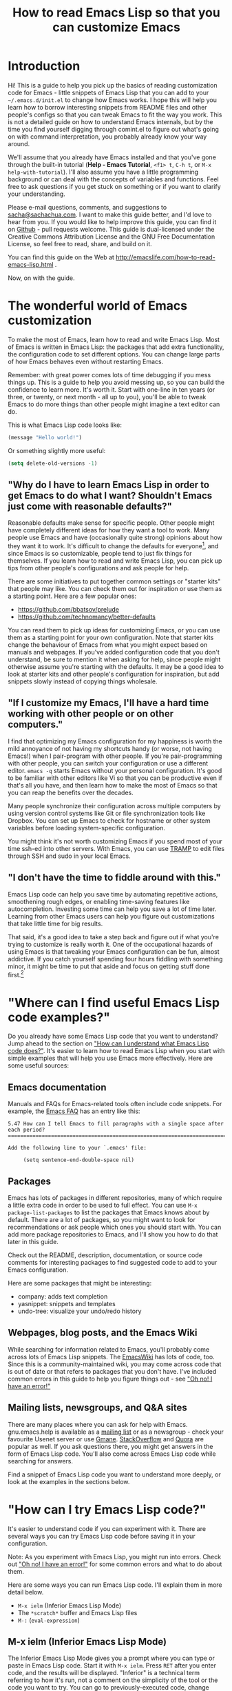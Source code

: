 #+TITLE: How to read Emacs Lisp so that you can customize Emacs
#+OPTIONS: toc:t

* Introduction

Hi! This is a guide to help you pick up the basics of reading
customization code for Emacs - little snippets of Emacs Lisp that you
can add to your =~/.emacs.d/init.el= to change how Emacs works. I hope
this will help you learn how to borrow interesting snippets from
README files and other people's configs so that you can tweak Emacs to
fit the way you work. This is not a detailed guide on how to
understand Emacs internals, but by the time you find yourself digging
through comint.el to figure out what's going on with command
interpretation, you probably already know your way around.

We'll assume that you already have Emacs installed and that you've
gone through the built-in tutorial (*Help - Emacs Tutorial*, =<f1> t=,
=C-h t=, or =M-x help-with-tutorial=). I'll also assume you have a
little programming background or can deal with the concepts of
variables and functions. Feel free to ask questions if you get stuck
on something or if you want to clarify your understanding.

Please e-mail questions, comments, and suggestions to
[[mailto:sacha@sachachua.com][sacha@sachachua.com]]. I want to make this guide better, and I'd love to
hear from you. If you would like to help improve this guide, you can
find it on [[https://github.com/sachac/emacs-notes/blob/gh-pages/how-to-read-emacs-lisp.org][Github]] - pull requests welcome. This guide is dual-licensed
under the Creative Commons Attribution License and the GNU Free
Documentation License, so feel free to read, share, and build on it.

You can find this guide on the Web at http://emacslife.com/how-to-read-emacs-lisp.html .

Now, on with the guide.

* The wonderful world of Emacs customization

To make the most of Emacs, learn how to read and write Emacs Lisp.
Most of Emacs is written in Emacs Lisp: the packages that add extra
functionality, the configuration code to set different options. You
can change large parts of how Emacs behaves even without restarting
Emacs.

Remember: with great power comes lots of time debugging if you mess
things up. This is a guide to help you avoid messing up, so you can
build the confidence to learn more. It's worth it. Start with one-line
in ten years (or three, or twenty, or next month - all up to you),
you'll be able to tweak Emacs to do more things than other people
might imagine a text editor can do.

This is what Emacs Lisp code looks like:

#+begin_src emacs-lisp
(message "Hello world!")
#+end_src

Or something slightly more useful:

#+begin_src emacs-lisp
(setq delete-old-versions -1)
#+end_src

** "Why do I have to learn Emacs Lisp in order to get Emacs to do what I want? Shouldn't Emacs just come with reasonable defaults?"

Reasonable defaults make sense for specific people. Other people might
have completely different ideas for how they want a tool to work.
Many people use Emacs and have (occasionally quite strong)
opinions about how they want it to work. It's difficult to change the defaults for everyone[fn:: https://xkcd.com/1172/], and since Emacs is so customizable, people tend to just fix things for themselves. If you learn how to read and write Emacs Lisp, you can pick up tips from other people's configurations and ask people for help.

There are some initiatives to put together common settings or "starter
kits" that people may like. You can check them out for inspiration or
use them as a starting point. Here are a few popular ones:
- https://github.com/bbatsov/prelude
- https://github.com/technomancy/better-defaults

You can read them to pick up ideas for customizing Emacs, or you can
use them as a starting point for your own configuration. Note that
starter kits change the behaviour of Emacs from what you might expect
based on manuals and webpages. If you've added configuration code that
you don't understand, be sure to mention it when asking for help,
since people might otherwise assume you're starting with the defaults.
It may be a good idea to look at starter kits and other people's
configuration for inspiration, but add snippets slowly instead of
copying things wholesale.

** "If I customize my Emacs, I'll have a hard time working with other people or on other computers."

I find that optimizing my Emacs configuration for my happiness is
worth the mild annoyance of not having my shortcuts handy (or worse,
not having Emacs!) when I pair-program with other people. If you're
pair-programming with other people, you can switch your configuration
or use a different editor. =emacs -q= starts Emacs without your
personal configuration. It's good to be familiar with other editors
like Vi so that you can be productive even if that's all you have, and
then learn how to make the most of Emacs so that you can reap the
benefits over the decades.

Many people synchronize their configuration across multiple computers
by using version control systems like Git or file synchronization
tools like Dropbox. You can set up Emacs to check for hostname or
other system variables before loading system-specific configuration.

You might think it's not worth customizing Emacs if you spend most of
your time ssh-ed into other servers. With Emacs, you can use [[http://www.gnu.org/software/tramp/][TRAMP]] to
edit files through SSH and sudo in your local Emacs.

** "I don't have the time to fiddle around with this."

Emacs Lisp code can help you save time by automating repetitive
actions, smoothening rough edges, or enabling time-saving features
like autocompletion. Investing some time can help you save a lot of
time later. Learning from other Emacs users can help you figure out
customizations that take little time for big results.

That said, it's a good idea to take a step back and figure out if what
you're trying to customize is really worth it. One of the occupational
hazards of using Emacs is that tweaking your Emacs configuration can
be fun, almost addictive. If you catch yourself spending four hours
fiddling with something minor, it might be time to put that aside and
focus on getting stuff done first.[fn:: Is it worth the time -
http://xkcd.com/1205/]

* "Where can I find useful Emacs Lisp code examples?"

Do you already have some Emacs Lisp code that you want to understand?
Jump ahead to the section on [[understanding-lisp]["How can I understand what Emacs Lisp code does?"]]. It's easier to learn how to read Emacs Lisp when you start
with simple examples that will help you use Emacs more effectively.
Here are some useful sources:

** Emacs documentation

Manuals and FAQs for Emacs-related tools often include code snippets. For example, the [[https://www.gnu.org/software/emacs/manual/efaq.html][Emacs FAQ]] has an entry like this:

#+begin_example
5.47 How can I tell Emacs to fill paragraphs with a single space after each period?
===================================================================================

Add the following line to your `.emacs' file:

     (setq sentence-end-double-space nil)
#+end_example

** Packages

Emacs has lots of packages in different repositories, many of which
require a little extra code in order to be used to full effect. You
can use =M-x package-list-packages= to list the packages that Emacs
knows about by default. There are a lot of packages, so you might want
to look for recommendations or ask people which ones you should start
with. You can add more package repositories to Emacs, and I'll show
you how to do that later in this guide.

Check out the README, description, documentation, or source code
comments for interesting packages to find suggested code to add to
your Emacs configuration.

Here are some packages that might be interesting:
- company: adds text completion
- yasnippet: snippets and templates
- undo-tree: visualize your undo/redo history

** Webpages, blog posts, and the Emacs Wiki

While searching for information related to Emacs, you'll probably come across lots of Emacs Lisp snippets. The [[http://www.emacswiki.org/][EmacsWiki]] has lots of code, too. Since this is a community-maintained wiki, you may come across code that is out of date or that refers to packages that you don't have. I've included common errors in this guide to help you figure things out - see [[errors]["Oh no! I have an error!"]]

** Mailing lists, newsgroups, and Q&A sites

There are many places where you can ask for help with Emacs. gnu.emacs.help is available as a [[https://lists.gnu.org/mailman/listinfo/help-gnu-emacs][mailing list]] or as a newsgroup - check your favourite Usenet server or use [[http://dir.gmane.org/gmane.emacs.help][Gmane]]. [[http://stackoverflow.com/questions/tagged/emacs][StackOverflow]] and [[http://www.quora.com/Emacs][Quora]] are popular as well. If you ask questions there, you might get answers in the form of Emacs Lisp code. You'll also come across Emacs Lisp code while searching for answers.

Find a snippet of Emacs Lisp code you want to understand more deeply, or look at the examples in the sections below.

* "How can I try Emacs Lisp code?"

It's easier to understand code if you can experiment with it. There are several ways you can try Emacs Lisp code before saving it in your configuration.

Note: As you experiment with Emacs Lisp, you might run into errors. Check out [[errors]["Oh no! I have an error!"]] for some common errors and what to do about them.

Here are some ways you can run Emacs Lisp code. I'll explain them in more detail below.
- =M-x ielm= (Inferior Emacs Lisp Mode)
- The =*scratch*= buffer and Emacs Lisp files
- =M-:= (=eval-expression=)

** M-x ielm (Inferior Emacs Lisp Mode)

The Inferior Emacs Lisp Mode gives you a prompt where you can type or paste in Emacs Lisp code. Start it with =M-x ielm=. Press =RET= after you enter code, and the results will be displayed. "Inferior" is a technical term referring to how it's run, not a comment on the simplicity of the tool or the code you want to try. You can go to previously-executed code, change things, and press =RET= to run (or "evaluate") it again.

If you're copying or typing code, make sure your parentheses are all matched - every =(= should have a =)=. IELM won't run the code unless it sees the closing parenthesis. So the following code is incomplete:

#+begin_src emacs-lisp :eval no
(message "Hello
#+end_src

but this will work:

#+begin_src emacs-lisp :eval no
(message "Hello world")
#+end_src

** The =*scratch*= buffer and Emacs Lisp =.el= files

When Emacs starts, it creates a buffer called =*scratch*= with the following contents:

#+begin_src emacs-lisp
;; This buffer is for notes you don't want to save, and for Lisp evaluation.
;; If you want to create a file, visit that file with C-x C-f,
;; then enter the text in that file's own buffer.

#+end_src

You can add code to the end.

#+begin_src emacs-lisp
;; This buffer is for notes you don't want to save, and for Lisp evaluation.
;; If you want to create a file, visit that file with C-x C-f,
;; then enter the text in that file's own buffer.

(message "Hello world")
#+end_src

Note: =;= is the comment character. Anything after the comment character is considered part of the comment. Make sure you add your code on a new line, not in the comment.

To run code ("evaluate" it, in Emacs terms), you can use the following commands based on what you want to run:
- =M-x eval-buffer= runs all the code in the current file or buffer.
- =M-x eval-region= runs the selected code. You can select code by using the mouse or by typing =C-SPC= to mark the start of the region and moving to the next.
- =C-x C-e= (=eval-last-sexp=) runs the expression (S-expression, or sexp) before the cursor. NOTE: Your cursor should be after the closing parenthesis, not on it.

In the =*scratch*= buffer, you can also press =C-j= (=eval-print-last-sexp=) after an expression in order to evaluate it and display the results in the buffer.

The =*scratch*= buffer is not automatically saved. If you would like to save your code for future use, you can create a file with an =.el= ending. =el= stands for Emacs Lisp, and Emacs will open these files in Emacs Lisp mode.

** M-: (eval-expression)

If you want to quickly try an expression, you can use =M-:= (=eval-expression=). To see any results it displayed, you can switch to the =*Messages*= buffer.
** C-x C-e (eval-last-sexp)

=C-x C-e= (=eval-last-sexp=) runs the expression (S-expression, or
sexp) before the cursor. NOTE: Your cursor should be after the closing
parenthesis, not on it. =C-x C-e= (=eval-last-sexp=) works in lots of
buffers, not just in Emacs Lisp ones. You can use it to quickly try
expressions while reading manual pages or other documentation.

** If you want that code to run every time you start Emacs...

... *then* add it to your =~/.emacs.d/init.el= file. You can generally
add new code at the end. If the code has something to do with
=add-to-list= and =load-path=, it might be good to add it to the
beginning instead.

Note: The Emacs configuration file used to be =~/.emacs=, and most
webpages refer to that. =~/.emacs= still works - in fact, if you have
that, it may stop Emacs from loading =~/.emacs.d/init.el=. On the
other hand, if you use =~/.emacs.d/init.el= (and move your =~/.emacs=
code to that file instead), then you have one less hidden file in your
home directory (=~=). If you're adding code to your config and it's
not getting loaded, make sure you have either =~/.emacs= or
=~/.emacs.d/init.el=, but not both.

* "How can I understand what Emacs Lisp code does?"
<<understanding-lisp>>

** The important part is at the beginning

In math, operators like + and * go between the numbers they will work on.
In Emacs Lisp, the operator (or the "function") is at the start of the expression, followed by the things it's going to operate on ("arguments").

Here's how to calculate (1 + 2) * 3 in Emacs Lisp. Note that the multiplication is surrounded by parentheses, even if we usually leave out the parentheses in math. That's because in Emacs Lisp, all function calls have their own set of parentheses.

#+begin_src emacs-lisp
(* (+ 1 2) 3)
#+end_src

Let's take a closer look:

#+begin_example
( ( 1 + 2 ) * 3 )    Math expression
( * ( + 1 2 ) 3 )    Emacs Lisp expression
#+end_example	 	 	

file:images/math-to-emacs-lisp.png

See how the operators are at the beginning of whatever they're working
on, and the parentheses enclose everything that's related to that
operator? 

Understanding this will let you read code like:

#+begin_src emacs-lisp
(global-hl-line-mode)  
#+end_src

This calls the =global-hl-line-mode= function, which highlights the current line. 

#+begin_src emacs-lisp
(show-paren-mode)
#+end_src

This calls the =show-paren-mode= function, which shows matching parentheses when your cursor is after them.

#+begin_src emacs-lisp
(blink-cursor-mode -1)
#+end_src

This calls the =blink-cursor-mode= function with =-1= as the argument, which turns blinking cursors off.

#+begin_src emacs-lisp
(find-file "~/todo.org")
#+end_src

This calls the =find-file= function with =todo.org= file in your home directory. It opens the file, creating it if it doesn't exist yet.

#+begin_src emacs-lisp
(turn-on-eldoc-mode)
#+end_src

This turns on =eldoc-mode=, which displays the argument list for the current function. You can move your point around to see documentation for other functions.

#+begin_src emacs-lisp
(setq visible-bell t)
#+end_src

This turns off beeping. Instead, when Emacs runs into an error, it will flash the title bar or screen.

#+begin_src emacs-lisp
(setq column-number-mode t)
#+end_src

This turns on the display of the column number in the modeline.

#+begin_src emacs-lisp
(add-hook 'emacs-lisp-mode-hook 'turn-on-eldoc-mode)
#+end_src

This turns on =eldoc-mode= when a buffer is switched to Emacs Lisp mode. You'll learn more about why some things have ' and some don't in the section on [[quoting][When something is quoted, it's taken literally]].

** "How can I learn more about functions?"

The symbol after =(= is usually a function name, unless it's part of a
list. You'll learn how to recognize lists later. 

To find out if something is a function, what it does, what arguments
it takes, and if it has any keyboard shortcuts, use the =<f1> f=
(=describe-function=) command. Give it the function name. For example,
=<f1> f add-hook= will show you the documentation for =add-hook=, and
=<f1> f show-paren-mode= will show you the documentation for that.

The documentation for =show-paren-mode= starts with "show-paren-mode
is an interactive autoloaded Lisp function". Interactive functions can
be called with =M-x=. Read the description of the function to learn
more about arguments that you can pass to change its behavior. If it
mentions a prefix argument, that means that you can change its
behaviour by typing =C-u= before you call the function.

Use =<f1> f= (=describe-function=) to learn more about the following functions:
| =describe-function= | Yes, this is also a function! The documentation will give you alternative keyboard shortcuts such as =C-h f=. |
| =find-file=         | You can use this to open specific files. See the function description to learn how to use this with remote files. |

** "How can I learn more about variables?"

Like the way you can use =<f1> f= (=describe-function=) to learn more about a function, you can use =<f1> v= (=describe-variable=) to learn more about a variable by name. For example, use =<f1> v= to look up =visible-bell=. 

To make it easier for you to customize Emacs without writing Emacs Lisp code, many variables give you an interface for setting the variable. If you use =describe-variable= to look up the definition, you'll often see a line like "You can *customize* this variable." Click on the *customize* link in the documentation or move your point to it and press RET. You can change the value there and try it temporarily, or you can save it to your configuration. The Customize interface is good for exploring, but because the code that it generates can difficult to read or share, many people skip it and use Emacs Lisp code instead.

** Some things are taken literally
<<quoting>>

One of the examples from the section on [[Functions are at the beginning of the expression, and expressions are enclosed in parentheses][functions]] was this:

#+begin_src emacs-lisp
(add-hook 'emacs-lisp-mode-hook 'turn-on-eldoc-mode)
#+end_src

=add-hook= is a function. '=emacs-lisp-mode-hook= and '=turn-on-eldoc-mode= are symbols. =emacs-lisp-mode-hook= is a variable that contains a list of functions to run, and =turn-on-eldoc-mode= is a function that we're adding to that list.

The single quote means take it literally - treat it as the name of something. If you remove the quote from =emacs-lisp-mode-hook=, Emacs will look up the value in that variable and use that as the name of the variable to actually set, and you'll probably get an error.

Here's another example:

#+begin_src emacs-lisp
(fset 'yes-or-no-p 'y-or-n-p)
#+end_src

This calls the =fset= function, which sets the function definition of =yes-or-no-p= to the function =y-or-n-p=. In short, it changes the "yes" or "no" prompts to "y" or "n", which can be convenient.

Not everything is quoted. You'll often see lines like this in Emacs configuration files:

#+begin_src emacs-lisp
(setq delete-old-versions -1)
#+end_src

=setq= stands for "set quoted". This is actually the same code as =(set 'delete-old-versions -1)= or =(set (quote delete-old-versions) -1)=, but 
=setq= is shorter, so it's more common.

This can be confusing. When you're starting out, copy code carefully. If there's a single quote, make sure there's a single quote in your copy. If there isn't, skip it.

** Lists and lists and lists of lists

You can set the value of a variable to multiple things. In Emacs configuration files, you'll often see ' used for lists. For example,

#+begin_src emacs-lisp
(setq diff-switches '("-b" "-u"))
#+end_src

sets the options for the =diff= command to a list containing two items, =-b= and =-u=. Quoting the list creates a list and quotes all the content in it as needed. You can create lists with the =list= function instead. The code above is the same as:

#+begin_src emacs-lisp
(setq diff-switches (list "-b" "-u"))
#+end_src

The code above sets the value of the variable to a list, ignoring any previous values it had. 

<<load-path>>
Most of the time, though, you want to add to a list instead of
completely replacing it. You'll often see something like this in
people's configuration files:

#+begin_src emacs-lisp
(add-to-list 'load-path "~/elisp")
#+end_src

This adds the =~/elisp= directory to the beginning of the list of directories that Emacs checks when loading libraries. If the directory is already in the list, =add-to-list= does nothing.

<<package-archives>>
Some lists use the dot notation. This depends on what's expected by the function that uses the list. For example:

#+begin_src emacs-lisp
(add-to-list 'package-archives '("melpa" . "http://melpa.milkbox.net/packages/"))
#+end_src

This calls the =add-to-list= function with two arguments. The first argument ('=package-archives=) specifies the list to add an item to, and the second argument ('=("melpa" . "http://melpa.milkbox.net/packages/")=) is the data to add. The dot notation =(a . b)= shows that this is a *cons cell*, which always has two parts: the *car* and the *cdr*. To understand the difference between cons cells and other lists, you need to know how lists are constructed.

A cons cell looks like this:

#+begin_example
       car              cdr
+----------------+----------------+
|                |                |
|       a        |       b        |
|                |                |
+----------------+----------------+
#+end_example

A list like '=("-b" "-u")= is made up of several cons cells.

#+begin_example
       car              cdr                         car             cdr
+----------------+----------------+         +----------------+----------------+
|                |                |         |                |                |
|      -b        |       ------------------>|       -u       |                |
|                |                |         |                |                |
+----------------+----------------+         +----------------+----------------+
#+end_example

In Emacs Lisp, '=("-b" "-u")= is equivalent to =(cons "-b" (cons "-u" nil))=, and it's not the same as =(cons "-b" "-u")=. That's why you have to be careful about whether something uses dots or not. A good way to find out is by reading other people's configuration and seeing how they use that variable.

Because lists are made up of cons cells, you'll sometimes see people add to lists like this:

#+begin_src emacs-lisp
(setq load-path (cons "~/elisp" load-path))
#+end_src

This adds =~/elisp= to the beginning of the =load-path= list. It does this by using =cons= to create a new cons cell that has =~/elisp= at the beginning and a pointer to the rest of the values in =load-path=, and then storing that in =load-path=.

Lists can also contain lists. For example, here's some code that saves backup files (the ones that end in =~=) to =~/.emacs.d/backups=.

#+begin_src emacs-lisp
(setq backup-directory-alist '(("." . "~/.emacs.d/backups")))
#+end_src

This is how the second argument breaks down:

#+begin_example
( ;; a list with one item
 ("." . "~/.emacs.d/backups") ;; a cons cell with a car of "." and a cdr of "~/.emacs.d/backups"
)
#+end_example

If you want to learn more about cons cells, see the [[http://www.gnu.org/software/emacs/manual/html_node/elisp/Box-Diagrams.html#Box-Diagrams][Emacs Lisp Reference]].

Advanced: Backquotes or backticks (=`=) are special. They quote the expression that follows them, but they also allow you to substitute values or evaluate expressions. Backquotes are useful for more complex structures or when you're working with macros. They do basically the same thing as ' for lists, but anything preceded by a comma (,) is evaluated. They're less common, but if you do come across them, note that =`= is not the same as '. See the [[http://www.gnu.org/software/emacs/manual/html_node/elisp/Backquote.html][Emacs Lisp Reference]] for more information.

** Keyboard shortcuts

The default keyboard shortcuts (or "keybindings") can be difficult to
remember, and many useful functions don't have any keyboard shortcuts
at all. People often reassign keys to other functions in their
configuration files. There are different ways to assign keys depending
on where you want the keybinding to be available.

*** Setting keybindings in all buffers

You can assign a key to a function globally, which means that it will be available if there are no mode maps or local keybindings that override it. Mode maps are set by major modes like =emacs-lisp-mode= or minor modes like =auto-fill-mode=. This is usually done with =global-set-key=, although sometimes you'll see it done with =define-key= and =global-map=. 

Here are some examples.

#+begin_src emacs-lisp
(global-set-key (kbd "RET") 'newline-and-indent)
#+end_src

This redefines the Return key (or the Enter key) so that it calls the =newline-and-indent= function by default. 

#+begin_src emacs-lisp
(global-set-key (kbd "C-+") 'text-scale-increase)
(global-set-key (kbd "C--") 'text-scale-decrease)
#+end_src

These set =C-+= (=Ctrl= and =<plus>=) and =C--= (=Ctrl= and =<minus>=) to increase and decrease the font size.

If you want to set a keyboard shortcut only in particular modes or types of files, jump ahead to [[mode-keys][Setting keybindings in a particular mode]].

*** What does =kbd= do? How can I figure out which key it sets?

If you've gone through the Emacs Tutorial (*Help - Emacs Tutorial* or =F1 t=), you'll be familiar with many of the conventions used for writing keyboard shortcuts. =C-= stands for the =Ctrl= key, =M-= stands for the =Meta= key (which is probably =Alt= or =Option= on your keyboard). There are other prefixes as well. =S-= is for Shift, =H-= is for =Hyper=, and =s-= is for =Super=. Some people use operating system tools (such as =setxkbmap= for Linux) to change keys on their keyboard to =Super= or =Hyper= in order to enable even more keyboard shortcuts.

Uppercase or lowercase depends on the character in the shortcut. =C-x= means =Control= + =x=, while =C-X= is actually =Control= + =Shift= + =X=. You can also specify shift by adding =S-=, so =C-X= and =C-S-x= are the same.

In addition, there are some special characters: =RET=, =SPC=, =TAB=, and =ESC= must be written in uppercase to mean the special keys they refer to. (There's also =LFD= and =NUL=, but you're probably not going to encounter those as often.) You can use angle brackets to refer to some other keys, like =<return>=, =<up>=, =<down>=, =<left>=, =<right>=. Function keys are written like this: =<f1>=. 

There are different ways to specify the key. Many people use =(kbd ...)= because it makes bindings easy to read.

#+begin_src emacs-lisp
(global-set-key (kbd "M-/") 'hippie-expand)
#+end_src

This is the same as 
#+begin_src emacs-lisp
(global-set-key "\M-/" 'hippie-expand)
#+end_src
or
#+begin_src emacs-lisp
(global-set-key [?\M-/] 'hippie-expand)
#+end_src

You can use =^= to mean =Control=, so
#+begin_src emacs-lisp
(global-set-key (kbd "C-s") 'isearch-forward-regexp)
#+end_src
is the same as 
#+begin_src emacs-lisp
(global-set-key (kbd "^s") 'isearch-forward-regexp)
#+end_src
but =C-= is probably easier to read.

When using =kbd=, whitespace doesn't usually matter, but it's easier to read if you use space to separate the keys to type. For more information about the syntax used by =kbd=, see =F1 f= (=describe-function=) for =kbd=, then follow the link to the documentation for =edmacro-mode=.

*** Multi-key shortcuts

You can set up keybindings that use more than one key combination. This is a popular technique since you can only have so many short keybindings. For example, the following code changes =C-x C-b= to call =ibuffer=.

#+begin_src emacs-lisp
(global-set-key (kbd "C-x C-b") 'ibuffer)
#+end_src

You don't have to start with =C-c= or =C-x=. Consider using one of your function keys like =<f9>= as the start of your keyboard shortcuts. Then you can create shortcuts that don't involve using =Ctrl=, =Alt=, or other modifier keys.

#+begin_src emacs-lisp
(global-set-key (kbd "<f9> b") 'ibuffer)
#+end_src

*** "Key sequence ____ starts with non-prefix key ___"

If you want to create a multi-key shortcut, the preceding keys must not be assigned to functions. That is, if you want =M-t l= to call =transpose-lines=, you'll need to get rid of =M-t='s default binding to =transpose-words= first. To unset a key, bind it to =nil=. Here's an example that also includes a few handy shortcuts:

#+begin_src emacs-lisp
(global-set-key (kbd "M-t") nil) ;; Remove the old keybinding
(global-set-key (kbd "M-t l") 'transpose-lines)
(global-set-key (kbd "M-t w") 'transpose-words)
(global-set-key (kbd "M-t t") 'transpose-words)
(global-set-key (kbd "M-t M-t") 'transpose-words)
(global-set-key (kbd "M-t s") 'transpose-sexps)
#+end_src

The example above has three bindings for =transpose-words=. =M-t w= uses the mnemonic of *t*ranspose *w*ords. =M-t t= is similar to the original binding for =transpose-words=, which was =M-t=. =M-t M-t= just makes it a little easier. This may seem like overkill, but sometimes you'll find it easier to hold the =Meta= key down and hit =t= twice quickly instead of typing =M-t=, releasing =Meta=, and then typing =t=. As you read other people's keybindings, you'll get a sense of how people have configured their keyboard shortcuts to speed up typing and minimize thinking.

*** Setting keybindings in a particular mode
<<mode-keys>>

Sometimes you want keys to do different things in different types of
files. Modes are how Emacs changes behaviour based on context. For
example, Java files use java-mode, Org files use org-mode, and so
forth. Each mode has a keybinding map (or a "keymap"). You can assign
a key in a mode map, which means it will override global keybindings
in buffers with that mode. You can do this with =define-key= if you
know the name of the keymap you want to change, which is generally the
name of the mode + =-map=. For example:

#+begin_src emacs-lisp
(define-key c-mode-map (kbd "C-c o") 'ff-find-other-file)
#+end_src

changes the =C-c o= keyboard shortcut to =ff-find-other-file=, but only in C buffers.

Note that if you use =define-key= with a mode map, the mode must already be loaded by the time this code is run. That's why you'll often see this after a =require= (which loads the code) or inside an =eval-after-load= (which postpones the code until after the mode is loaded). See [[load][Adding more features to Emacs]] for more information.

*** Other ways people bind keys

The =bind-key= package provides a function that makes it easier to see your personal keybindings, but =bind-key= is not part of Emacs by default. I use =bind-key= a lot in [[http://sachachua.com/dotemacs][my configuration]]. The syntax is similar to =global-set-key=, except it automatically wraps the keyboard shortcut string in =kbd=. It also keeps track of which keyboard shortcuts you've overridden so that you can use =M-x describe-personal-keybindings= to review them.

#+begin_src emacs-lisp
(bind-key "C-+" 'text-scale-increase)
(bind-key "C--" 'text-scale-decrease)
#+end_src

You'll need to install and use the =bind-key= package before you can use that code.

Because keybinding is something that lots of people do to customize their Emacs, you may find other ways that people have simplified writing keybindings for themselves. When in doubt, use =F1 f= (=describe-function=) to explore how something works. If the function can't be found, see if it's in a package somewhere, or search the Web for more information.
** Defuns - function definitions

In addition to the functions built into Emacs or available in
packages, many people define their own with the =defun= function.

People often distinguish custom functions by starting them with =my/=
or their initials. This makes it easier to tell which functions
they've customized and which ones are part of a package. You can
change the name of a function as long as you make sure you change the
name wherever it's called, such as in keyboard shortcuts, hooks, or
other functions.

For example, here's a custom function from [[https://github.com/jorgenschaefer/Config/blob/master/emacs.el#L184][Jorgan Schaefer's config]]:

#+begin_src emacs-lisp
(defun fc/kill-to-beginning-of-line ()
  "Kill from the beginning of the line to point."
  (interactive)
  (kill-region (point-at-bol) (point)))
#+end_src

This creates a function called =fc/kill-to-beginning-of-line=. =()= means that this function does not take arguments. "=Kill from the beginning of the line to point.=" is a documentation string (or docstring) that describes what the function does. Docstrings are optional, but highly recommended. =(interactive)= means that this can be called with =M-x= or bound to a keyboard shortcut. The code below binds this function to =C-c C-u=:

#+begin_src emacs-lisp
(global-set-key (kbd "C-c C-u") 'fc/kill-to-beginning-of-line)
#+end_src

** Lambdas - anonymous functions

Sometimes people just want to create a keyboard binding or process some data without defining a new function. =lambda= creates an anonymous function. Here's an example:

#+begin_src emacs-lisp
(global-set-key (kbd "C-c E") (lambda () (interactive) (find-file "~/.emacs.d/init.el")))
#+end_src

This binds =C-c E= to an anonymous function. The =()= means it doesn't
take any arguments. =(interactive)= means it can be called through a
keyboard shortcut, although since it's anonymous, it can't be called
with =M-x=. The function opens the =~/.emacs.d/init.el= file, which is
a handy way to edit your configuration.

* Adding more features to Emacs
<<load>>

Most Emacs libraries are not loaded automatically. This saves memory
and keeps things simpler. You can load built-in code by using
=require=, like this:

#+begin_src emacs-lisp
(require 'hl-line)
#+end_src

This loads the =hl-line= library. =require= looks for a file named
after the name provided to it, loads it, and double-checks that the
library includes =(provide 'feature-name-goes-here)=. It throws an
error if the library is not found or if it doesn't provide that
symbol.

** Installing packages

Emacs comes with a lot of code, but there are even more packages out
there. When you read other people's Emacs configurations, you might
come across other interesting packages to try out.

Sometimes people don't indicate which packages they use, so you have
to guess the package name based on the function. For example,
=(global-auto-complete-mode)= turns on a completion mode called
=auto-complete-mode= in all buffers. Before you can use this, you will
need to install the =auto-complete= buffer. In general, you can find
package names by looking at functions that include =mode= in their
name, removing =global=, =turn-on=, and other prefixes as needed.

The default package repository in Emacs 24 has a limited number of packages. For more choices, you may want to add another repository such as [[http://melpa.milkbox.net][MELPA]] or [[http://marmalade-repo.org/][Marmalade]] Here's the code that you would run in order to add these repositories to your Emacs:

#+begin_src emacs-lisp
(require 'package)
(add-to-list 'package-archives
  '("melpa" . "http://melpa.milkbox.net/packages/"))
(add-to-list 'package-archives 
  '("marmalade" . "http://marmalade-repo.org/packages/"))
#+end_src

If you're connected to the Internet, use =M-x package-refresh-contents=
to update the list of packages. Use =M-x package-list-packages= to list
the available packages. =i= marks the current package for installation,
and =x= actually performs the operations.

Installed packages aren't automatically loaded, although a lightweight
list of the functions they define is loaded after your =init.el= is
run. You can start that initialization earlier by adding
=(package-initialize)=. If this still doesn't get your code to work,
use =(require 'feature-name)=, where the feature name is usually the
name of the package. See [[void-function][Lisp error: (void-function ...)]] or [[void-variable][Symbol's value as variable is void: ___]] for some more details.

Sometimes people want to install some packages on one computer but not
on another. Here's example code that runs some configuration if the
=helm= package can be loaded, but silently continues if the package
has not been installed.

#+begin_src emacs-lisp
(when (require 'helm-config nil t)
   (setq helm-quick-update t)
   (helm-mode))
#+end_src

If you use =F1 f= (=describe-function=) on =require=, you'll see that
it has one required argument (feature) and two optional arguments
(filename, noerror). =require= returns non-nil (or true) if the
library was loaded, so if the library exists, then the rest of the
code inside the =when= expression gets called.

Along those lines, you may come across code that looks like this:

#+begin_src emacs-lisp
  (eval-after-load "dash" 
    '(dash-enable-font-lock))
#+end_src

This runs =(dash-enable-font-lock)= only after =dash= is loaded. It
does not automatically load =dash=. You'll see this when people have
configuration that they want to run only if something is loaded, which
can make sense for performance reasons.

** Other Emacs Lisp files
<<unpackaged>>

Some files are not yet available as packages. If you search for the
function, you'll probably find a webpage with an =.el= file. You can
save those to your computer and load them with:

#+begin_src emacs-lisp
(load "/path/to/file.el")
#+end_src

You can also use the =require= syntax, but first you'll need to add your downloaded Emacs Lisp file to the =load-path= with something like this.

#+begin_src emacs-lisp
(add-to-list 'load-path "/path/to/dir/with/el/files")
#+end_src

Then you can use =require= to load the Emacs Lisp code if it exists. See [[load][Adding more features to Emacs]] for details.

#+begin_src emacs-lisp
(require 'feature-name)
#+end_src

* "Oh no! I have an error!"
<<errors>>

Part of learning a new language is learning how to recognize and deal
with different errors. 

If you've already added the code to your =~/.emacs.d/init.el=, you can
start Emacs with =emacs --debug-init= to display debugging messages,
or you can start Emacs with =emacs -q= to skip your personal
configuration. Before reporting a bug with Emacs or with a package,
use =emacs -q= (or =emacs -Q=, which skips site-wide configuration as
well) to see if it works as intended without your personal
configuration.

You can narrow down the source of the problem by progressively
commenting out more and more of the code. Make sure you comment out
balanced sets of parentheses. To comment a region, select it and use
=M-x comment-region=. You can use =M-x uncomment-region= to uncomment
it. =M-x comment-dwim= (do what I mean) guesses whether you want to
comment or uncomment something, and has the handy keyboard shortcut
=M-;=.

Here are some common error messages and how you
can try fixing them. If you don't see the error you're struggling with
here, please e-mail me the code and the error you're running into:
[[mailto:sacha@sachachua.com][sacha@sachachua.com]] . Happy to help!

** Scan error: "Unbalanced parentheses" or "Containing expression ends prematurely"

You may have pasted in something that has a "=(=" but no matching "=)=", which results in unbalanced parentheses. Alternatively, you may have pasted in something that has "=)=" but no "=(=", which results in a premature end. Try reading the code carefully in order to find the mismatched pair. You can also use =C-M-f= (=forward-sexp=) and =C-M-b= (=backward-sexp=) to navigate by complete expressions until you find the specific one that causes the error.

** Cannot open load file: ...

The code is trying to require or load a file that Emacs can't find.

- Have you installed the appropriate package? Use =M-x list-packages= to see if it has been packaged into a form that's easy to install. You may need to add other sources to your =package-archives= to see a wider range of packages.
- Have you downloaded it manually and added it to your =load-path=? See [[load-path][Load path]] for more details.
- If you're using =load=, does the file exist?

See [[Loading libraries]] for more information.

** Lisp error: (void-function ...)
<<void-function>>

The code calls a function that has not been defined. 

- Have you installed the appropriate package? Look at the function name and try to guess the name of the package. People usually start the function name with the package name in order to make the function names unique. Use =M-x list-packages= to see the available packages. You may need to add other sources to your =package-archives= to see a wider range of packages. See [[load][Adding more features to Emacs]].
- If you downloaded the library manually, =load= or =require= it. See [[unpackaged][Downloading Emacs Lisp files]].
- If you're copying some code that isn't packaged in a library, check if there are any =defun= (define function) expressions that you forgot to copy. Make sure to include and evaluate those.

** Symbol's value as variable is void: ___
<<void-variable>>

The code is trying to get the value of a variable that has not yet been set. See if there's other code that you need to evaluate first in order to set up those variables. If the expression involves =add-to-list= or =add-hook=, you may need to use =require= to load the library that defines that list or hook first (see [[load][Adding more features to Emacs]]). 

You might also get this if you're using =C-x C-e= (=eval-last-sexp=)
to evaluate an expression that's inside =let= or other things that
create variables. When you're starting out, make sure you use =C-x
C-e= (=eval-last-sexp=) after the outermost set of parentheses.

** I'm using C-x C-e (eval-last-sexp) and I don't get the results I expected

Make sure you call =C-x C-e= *after* the outermost =)= for the expression you want to evaluate.

#+begin_example
(ido-mode 1)
            ^
            |
            +---- Your cursor should be here
#+end_example

If the code you're looking at has multiple expressions, you'll need to call =C-x C-e= after each of them.
It might be easier to select the region and use =M-x eval-region=, or load the entire buffer with =M-x eval-buffer=. Alternatively, use =M-x ielm= to evaluate the code instead.

* Want to learn more about Emacs Lisp?

Check out [[https://www.gnu.org/software/emacs/manual/eintr.html][An Introduction to Programming in Emacs Lisp]], and delve into the [[http://www.gnu.org/software/emacs/manual/elisp.html][Emacs Lisp Reference Manual]] for more details.

If you liked this, please let me know at [[mailto:sacha@sachachua.com][sacha@sachachua.com]]! I'd love to hear from you, and I'm happy to help with other Emacs questions you may have. I'm working on a guide to [[http://sachachua.com/baby-steps-elisp][customizing your Emacs with Emacs Lisp]], which goes into a little more detail than this. It also lists several other resources for learning Emacs Lisp. Good luck and have fun!

More links:
- http://bzg.fr/learn-emacs-lisp-in-15-minutes.html
- http://harryrschwartz.com/2014/04/08/an-introduction-to-emacs-lisp.html
- http://toumorokoshi.github.io/emacs-from-scratch-part-3-extending-emacs-with-elisp.html
- [[https://www.gnu.org/software/emacs/manual/html_mono/eintr.html][An Introduction to Programming in Emacs Lisp]]: A bit abstract, but a good place to start. Read it even if you don't understand everything. Read it again. Refer to it frequently. Graduate to the [[http://www.gnu.org/software/emacs/manual/elisp.html][Emacs Lisp reference manual]] when you're more comfortable (or if you need to look up details).
- http://ergoemacs.org/emacs/elisp.html: Good collection of idioms and common uses.
- http://joelmccracken.github.io/entries/emacs-lisp-for-hackers-part-1-lisp-essentials/: Starts with ielm, focuses on data structures; other parts?
- http://cjohansen.no/an-introduction-to-elisp: Focuses on Emacs Lisp as a way of extending Emacs, uses programming examples (test cases)
- http://steve-yegge.blogspot.com/2008/01/emergency-elisp.html

* Author's notes

I've posted the source for this document on Github
(http://github.com/sachac/emacs-notes). This guide is dual-licensed
under the Creative Commons Attribution License and the GNU Free
Documentation License, so feel free to read, share, and build on it.
Patches and pull requests welcome!


- Resources
  - https://www.gnu.org/software/emacs/manual/eintr.html

- [X] This document: beginner-level
  - For people who already have a programming background but who are new to Emacs Lisp (guide for complete beginners later)
    - Want to customize Emacs, but not entirely sure about what they're adding
    - Sample confusion: (add-to-list 'load-path ...) vs (add-to-list 'load-path ... t) - easily solved with C-h f add-to-list if you know how to read it
  - Assumption: you've installed Emacs 24 and have gone through the tutorial (C-h t)
  - Scope: learning how to read short snippets of code (ex: config), not learning how to read complex code (ex: comint)
- [X] Where can I find short Emacs Lisp code to learn from?
  - README for packages
  - EmacsWiki
  - mailing lists
  - Planet Emacsen
  - Look for someone who uses Emacs like you
- [X] How can I understand what Emacs Lisp code does?
  - Ex: (global-hl-line-mode)
  - How can I read a statement?
    - Prefix - the "verb" goes at the beginning. This is actually like many programming languages, although Lisp does it consistently throughout. For ex
	- [X] How can I copy Emacs Lisp code from other people's configuration?
		- Try a little before you add things
	- [X] How can I try things a little at a time?
		- ielm
		- C-x C-e (eval-last-sexp) - works everywhere
		- =*scratch*= buffer or .el file
			- eval-buffer
			- eval-region
		- M-: (eval-expression)
		- Sometimes you need to reopen a file in order to apply the changes
- [X] What are some of the common errors I might run into?
  - Evaluating at the wrong point
  - Missing )
  - Undefined function
  - Undefined variable or hook
  - Unexpected symbol
  - Obsolete code
  - Not a prefix key
- [X] Okay, I like this. How can I make it part of my Emacs?
  - .emacs.d/init.el (also note about ~/.emacs)
  - Add comments
- Wait! I changed my mind!
  - delete or comment out the lines
    - ;
  - if you can't use Emacs with your current config, emacs -q
- Oh no, my init.el broke
  - emacs --debug-init
  - emacs -q
- Common types of customizations
  - function calls
  - setq
  - require
  - add-to-list
  - add-hook
  - cons
  - keybindings
    - global-set-key
    - define-key
  - defun
  - let
  - regular expressions
  - eval-after-load
- Other notes on reading
  - Whitespace
- How can I try changing things a little?
- How can I quickly navigate through code?
	- forward-sexp and backward-sexp
- Emacs Lisp is great! I want to learn more
  - Learn How to Customize Emacs with Emacs Lisp
- How can I go through code step by step?
  - edebug-defun

- Thanks
  - aidalgol, rryoumaa, shergill, taus, tali713, Fuco, @philandstuff, forcer, Dave Pawson (detailed feedback, thanks!)
		
